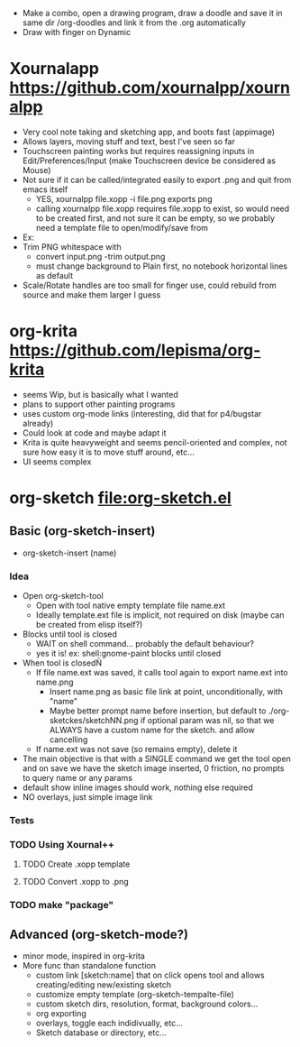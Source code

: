 #+STARTUP: indent
- Make a combo, open a drawing program, draw a doodle and save it in
  same dir /org-doodles and link it from the .org automatically
- Draw with finger on Dynamic
* Xournalapp https://github.com/xournalpp/xournalpp
- Very cool note taking and sketching app, and boots fast (appimage)
- Allows layers, moving stuff and text, best I've seen so far
- Touchscreen painting works but requires reassigning inputs in
  Edit/Preferences/Input (make Touchscreen device be considered as Mouse)
- Not sure if it can be called/integrated easily to export .png and
  quit from emacs itself
  - YES, xournalpp file.xopp -i file.png exports png
  - calling xournalpp file.xopp requires file.xopp to exist, so would
    need to be created first, and not sure it can be empty, so we
    probably need a template file to open/modify/save from
- Ex: [[file:tests/ContactVV.png]]
- Trim PNG whitespace with
  - convert input.png -trim output.png
  - must change background to Plain first, no notebook horizontal
    lines as default
- Scale/Rotate handles are too small for finger use, could rebuild
  from source and make them larger I guess
* org-krita https://github.com/lepisma/org-krita
- seems Wip, but is basically what I wanted
- plans to support other painting programs
- uses custom org-mode links (interesting, did that for p4/bugstar already)
- Could look at code and maybe adapt it
- Krita is quite heavyweight and seems pencil-oriented and complex,
  not sure how easy it is to move stuff around, etc...
- UI seems complex
* org-sketch file:org-sketch.el
** Basic (org-sketch-insert)
- org-sketch-insert (name)
*** Idea
- Open org-sketch-tool
  - Open with tool native empty template file name.ext
  - Ideally template.ext file is implicit, not required on disk (maybe
    can be created from elisp itself?)
- Blocks until tool is closed
  - WAIT on shell command... probably the default behaviour?
  - yes it is! ex: shell:gnome-paint blocks until closed
- When tool is closedÑ
  - If file name.ext was saved, it calls tool again to export name.ext into name.png
    - Insert name.png as basic file link at point, unconditionally, with "name"
    - Maybe better prompt name before insertion, but default to
      ./org-sketckes/sketchNN.png if optional param was nil, so that
      we ALWAYS have a custom name for the sketch. and allow
      cancelling
  - If name.ext was not save (so remains empty), delete it
- The main objective is that with a SINGLE command we get the tool
  open and on save we have the sketch image inserted, 0 friction, no
  prompts to query name or any params
- default show inline images should work, nothing else required
- NO overlays, just simple image link
*** Tests
[[file:prova1.png]]
[[file:kaksdsads.png]]
[[file:prova1.png]]

[[file:abcd.png]]

[[file:gdgfgf.png]]

[[file:xour.png]]

[[file:kfldskfsdlfkd.png]]


*** TODO Using Xournal++
**** TODO Create .xopp template
**** TODO Convert .xopp to .png
*** TODO make "package"
** Advanced (org-sketch-mode?)
- minor mode, inspired in org-krita
- More func than standalone function
  - custom link [sketch:name] that on click opens tool and allows creating/editing new/existing sketch
  - customize empty template (org-sketch-tempalte-file)
  - custom sketch dirs, resolution, format, background colors...
  - org exporting
  - overlays, toggle each indidivually, etc...
  - Sketch database or directory, etc...
